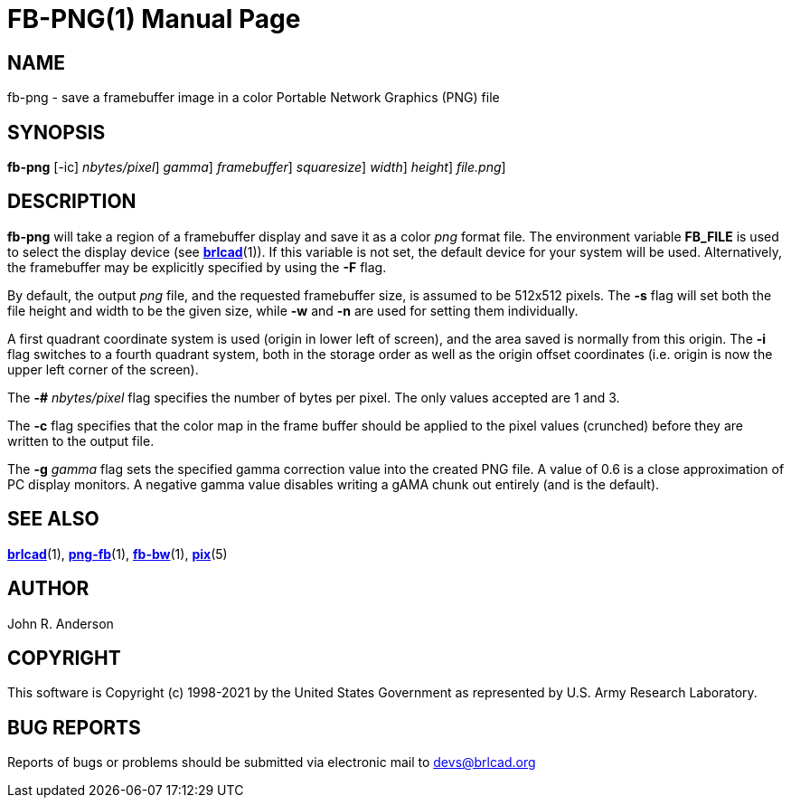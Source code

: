 = FB-PNG(1)
BRL-CAD Team
:doctype: manpage
:man manual: BRL-CAD
:man source: BRL-CAD
:page-layout: base

== NAME

fb-png - save a framebuffer image in a color Portable Network Graphics (PNG) file

== SYNOPSIS

*[cmd]#fb-png#*  [-ic] [-# [rep]_nbytes/pixel_] [-g [rep]_gamma_] [-F [rep]_framebuffer_] [-s [rep]_squaresize_] [-w [rep]_width_] [-n [rep]_height_] [[rep]_file.png_]

== DESCRIPTION

*[cmd]#fb-png#* will take a region of a framebuffer display and save it as a color __png__ format file. The environment variable [var]*FB_FILE* is used to select the display device (see xref:man:1/brlcad.adoc[*brlcad*](1)). If this variable is not set, the default device for your system will be used. Alternatively, the framebuffer may be explicitly specified by using the *[opt]#-F#* flag.

By default, the output __png__ file, and the requested framebuffer size, is assumed to be 512x512 pixels. The *[opt]#-s#* flag will set both the file height and width to be the given size, while *[opt]#-w#* and *[opt]#-n#* are used for setting them individually.

A first quadrant coordinate system is used (origin in lower left of screen), and the area saved is normally from this origin. The *[opt]#-i#* flag switches to a fourth quadrant system, both in the storage order as well as the origin offset coordinates (i.e. origin is now the upper left corner of the screen).

The *[opt]#-##* [rep]_nbytes/pixel_ flag specifies the number of bytes per pixel.  The only values accepted are 1 and 3.

The *[opt]#-c#* flag specifies that the color map in the frame buffer should be applied to the pixel values (crunched) before they are written to the output file.

The *[opt]#-g#* [rep]_gamma_ flag sets the specified gamma correction value into the created PNG file.  A value of 0.6 is a close approximation of PC display monitors. A negative gamma value disables writing a gAMA chunk out entirely (and is the default).

== SEE ALSO

xref:man:1/brlcad.adoc[*brlcad*](1), xref:man:1/png-fb.adoc[*png-fb*](1), xref:man:1/fb-bw.adoc[*fb-bw*](1), xref:man:5/pix.adoc[*pix*](5)

== AUTHOR

John R. Anderson

== COPYRIGHT

This software is Copyright (c) 1998-2021 by the United States Government as represented by U.S. Army Research Laboratory.

== BUG REPORTS

Reports of bugs or problems should be submitted via electronic mail to mailto:devs@brlcad.org[]